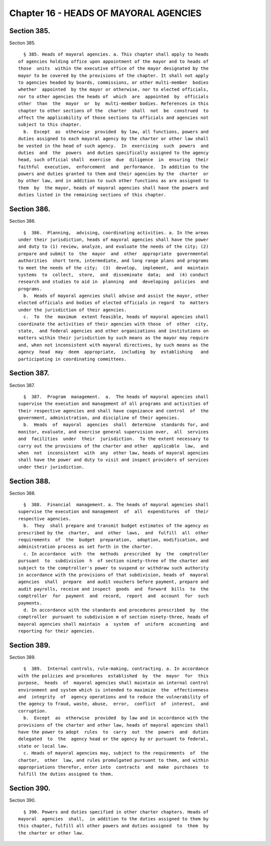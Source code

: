 Chapter 16 - HEADS OF MAYORAL AGENCIES
======================================

Section 385.
------------

Section 385. ::    
        
     
        § 385. Heads of mayoral agencies. a. This chapter shall apply to heads
      of agencies holding office upon appointment of the mayor and to heads of
      those  units  within the executive office of the mayor designated by the
      mayor to be covered by the provisions of the chapter. It shall not apply
      to agencies headed by boards, commissions, or other multi-member  bodies
      whether  appointed  by the mayor or otherwise, nor to elected officials,
      nor to other agencies the heads of  which  are  appointed  by  officials
      other  than  the  mayor  or  by  multi-member bodies. References in this
      chapter to other sections of the  charter  shall  not  be  construed  to
      affect the applicability of those sections to officials and agencies not
      subject to this chapter.
        b.  Except  as  otherwise  provided  by law, all functions, powers and
      duties assigned to each mayoral agency by the charter or other law shall
      be vested in the head of such agency.  In  exercising  such  powers  and
      duties  and  the  powers  and duties specifically assigned to the agency
      head, such official shall  exercise  due  diligence  in  ensuring  their
      faithful  execution,  enforcement  and  performance.  In addition to the
      powers and duties granted to them and their agencies by the  charter  or
      by other law, and in addition to such other functions as are assigned to
      them  by  the mayor, heads of mayoral agencies shall have the powers and
      duties listed in the remaining sections of this chapter.
    
    
    
    
    
    
    

Section 386.
------------

Section 386. ::    
        
     
        §  386.  Planning,  advising, coordinating activities. a. In the areas
      under their jurisdiction, heads of mayoral agencies shall have the power
      and duty to (1) review, analyze, and evaluate the needs of the city; (2)
      prepare and submit to  the  mayor  and  other  appropriate  governmental
      authorities  short term, intermediate, and long range plans and programs
      to meet the needs of the city;  (3)  develop,  implement,  and  maintain
      systems  to  collect,  store,  and  disseminate  data;  and  (4) conduct
      research and studies to aid in  planning  and  developing  policies  and
      programs.
        b.  Heads of mayoral agencies shall advise and assist the mayor, other
      elected officials and bodies of elected officials in regard  to  matters
      under the jurisdiction of their agencies.
        c.  To  the  maximum  extent feasible, heads of mayoral agencies shall
      coordinate the activities of their agencies with those  of  other  city,
      state,  and federal agencies and other organizations and institutions on
      matters within their jurisdiction by such means as the mayor may require
      and, when not inconsistent with mayoral directives, by such means as the
      agency  head  may  deem  appropriate,  including  by  establishing   and
      participating in coordinating committees.
    
    
    
    
    
    
    

Section 387.
------------

Section 387. ::    
        
     
        §  387.  Program  management.  a.  The heads of mayoral agencies shall
      supervise the execution and management of all programs and activities of
      their respective agencies and shall have cognizance and control  of  the
      government, administration, and discipline of their agencies.
        b.  Heads  of  mayoral  agencies  shall  determine  standards for, and
      monitor, evaluate, and exercise general supervision over,  all  services
      and  facilities  under  their  jurisdiction.  To the extent necessary to
      carry out the provisions of the charter and other  applicable  law,  and
      when  not  inconsistent  with  any  other law, heads of mayoral agencies
      shall have the power and duty to visit and inspect providers of services
      under their jurisdiction.
    
    
    
    
    
    
    

Section 388.
------------

Section 388. ::    
        
     
        §  388.  Financial  management. a. The heads of mayoral agencies shall
      supervise the execution and management  of  all  expenditures  of  their
      respective agencies.
        b.  They  shall prepare and transmit budget estimates of the agency as
      prescribed by the  charter,  and  other  laws,  and  fulfill  all  other
      requirements  of  the  budget  preparation,  adoption, modification, and
      administration process as set forth in the charter.
        c. In accordance  with  the  methods  prescribed  by  the  comptroller
      pursuant  to  subdivision  h  of section ninety-three of the charter and
      subject to the comptroller's power to suspend or withdraw such authority
      in accordance with the provisions of that subdivision, heads of  mayoral
      agencies  shall  prepare  and audit vouchers before payment, prepare and
      audit payrolls, receive and inspect  goods  and  forward  bills  to  the
      comptroller  for  payment  and  record,  report  and  account  for  such
      payments.
        d. In accordance with the standards and procedures prescribed  by  the
      comptroller  pursuant to subdivision m of section ninety-three, heads of
      mayoral agencies shall maintain  a  system  of  uniform  accounting  and
      reporting for their agencies.
    
    
    
    
    
    
    

Section 389.
------------

Section 389. ::    
        
     
        §  389.  Internal controls, rule-making, contracting. a. In accordance
      with the policies and procedures  established  by  the  mayor  for  this
      purpose,  heads  of  mayoral agencies shall maintain an internal control
      environment and system which is intended to maximize  the  effectiveness
      and  integrity  of  agency operations and to reduce the vulnerability of
      the agency to fraud, waste, abuse,  error,  conflict  of  interest,  and
      corruption.
        b.  Except  as  otherwise  provided  by law and in accordance with the
      provisions of the charter and other law, heads of mayoral agencies shall
      have the power to adopt  rules  to  carry  out  the  powers  and  duties
      delegated  to  the  agency head or the agency by or pursuant to federal,
      state or local law.
        c. Heads of mayoral agencies may, subject to the requirements  of  the
      charter,  other  law, and rules promulgated pursuant to them, and within
      appropriations therefor, enter into  contracts  and  make  purchases  to
      fulfill the duties assigned to them.
    
    
    
    
    
    
    

Section 390.
------------

Section 390. ::    
        
     
        § 390. Powers and duties specified in other charter chapters. Heads of
      mayoral  agencies  shall,  in addition to the duties assigned to them by
      this chapter, fulfill all other powers and duties assigned  to  them  by
      the charter or other law.
    
    
    
    
    
    
    

